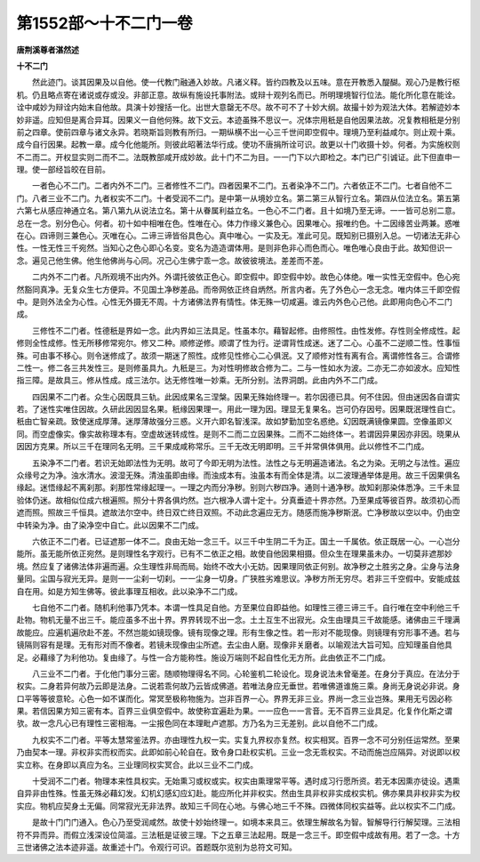 第1552部～十不二门一卷
==========================

**唐荆溪尊者湛然述**

**十不二门**


　　然此迹门。谈其因果及以自他。使一代教门融通入妙故。凡诸义释。皆约四教及以五味。意在开教悉入醍醐。观心乃是教行枢机。仍且略点寄在诸说或存或没。非部正意。故纵有施设托事附法。或辩十观列名而已。所明理境智行位法。能化所化意在能诠。诠中咸妙为辩诠内始末自他故。具演十妙搜括一化。出世大意罄无不尽。故不可不了十妙大纲。故撮十妙为观法大体。若解迹妙本妙非遥。应知但是离合异耳。因果义一自他何殊。故下文云。本迹虽殊不思议一。况体宗用秖是自他因果法故。况复教相秖是分别前之四章。使前四章与诸文永异。若晓斯旨则教有所归。一期纵横不出一心三千世间即空假中。理境乃至利益咸尔。则止观十乘。成今自行因果。起教一章。成今化他能所。则彼此昭著法华行成。使功不唐捐所诠可识。故更以十门收摄十妙。何者。为实施权则不二而二。开权显实则二而不二。法既教部咸开成妙故。此十门不二为目。一一门下以六即检之。本门已广引诚证。此下但直申一理。使一部经旨皎在目前。

　　一者色心不二门。二者内外不二门。三者修性不二门。四者因果不二门。五者染净不二门。六者依正不二门。七者自他不二门。八者三业不二门。九者权实不二门。十者受润不二门。是中第一从境妙立名。第二第三从智行立名。第四从位法立名。第五第六第七从感应神通立名。第八第九从说法立名。第十从眷属利益立名。一色心不二门者。且十如境乃至无谛。一一皆可总别二意。总在一念。别分色心。何者。初十如中相唯在色。性唯在心。体力作缘义兼色心。因果唯心。报唯约色。十二因缘苦业两兼。惑唯在心。四谛则三兼色心。灭唯在心。二谛三谛皆俗具色心。真中唯心。一实及无。准此可见。既知别已摄别入总。一切诸法无非心性。一性无性三千宛然。当知心之色心即心名变。变名为造造谓体用。是则非色非心而色而心。唯色唯心良由于此。故知但识一念。遍见己他生佛。他生他佛尚与心同。况己心生佛宁乖一念。故彼彼境法。差差而不差。

　　二内外不二门者。凡所观境不出内外。外谓托彼依正色心。即空假中。即空假中妙。故色心体绝。唯一实性无空假中。色心宛然豁同真净。无复众生七方便异。不见国土净秽差品。而帝网依正终自炳然。所言内者。先了外色心一念无念。唯内体三千即空假中。是则外法全为心性。心性无外摄无不周。十方诸佛法界有情性。体无殊一切咸遍。谁云内外色心己他。此即用向色心不二门成。

　　三修性不二门者。性德秖是界如一念。此内界如三法具足。性虽本尔。藉智起修。由修照性。由性发修。存性则全修成性。起修则全性成修。性无所移修常宛尔。修又二种。顺修逆修。顺谓了性为行。逆谓背性成迷。迷了二心。心虽不二逆顺二性。性事恒殊。可由事不移心。则令迷修成了。故须一期迷了照性。成修见性修心二心俱泯。又了顺修对性有离有合。离谓修性各三。合谓修二性一。修二各三共发性三。是则修虽具九。九秖是三。为对性明修故合修为二。二与一性如水为波。二亦无二亦如波水。应知性指三障。是故具三。修从性成。成三法尔。达无修性唯一妙乘。无所分别。法界洞朗。此由内外不二门成。

　　四因果不二门者。众生心因既具三轨。此因成果名三涅槃。因果无殊始终理一。若尔因德已具。何不住因。但由迷因各自谓实若。了迷性实唯住因故。久研此因因显名果。秖缘因果理一。用此一理为因。理显无复果名。岂可仍存因号。因果既泯理性自亡。秖由亡智亲疏。致使迷成厚薄。迷厚薄故强分三惑。义开六即名智浅深。故如梦勤加空名惑绝。幻因既满镜像果圆。空像虽即义同。而空虚像实。像实故称理本有。空虚故迷转成性。是则不二而二立因果殊。二而不二始终体一。若谓因异果因亦非因。晓果从因因方克果。所以三千在理同名无明。三千果成咸称常乐。三千无改无明即明。三千并常俱体俱用。此以修性不二门成。

　　五染净不二门者。若识无始即法性为无明。故可了今即无明为法性。法性之与无明遍造诸法。名之为染。无明之与法性。遍应众缘号之为净。浊水清水。波湿无殊。清浊虽即由缘。而浊成本有。浊虽本有而全体是清。以二波理通举体是用。故三千因果俱名缘起。迷悟缘起不离刹那。刹那性常缘起理一。一理之内而分净秽。别则六秽四净。通则十通净秽。故知刹那染体悉净。三千未显验体仍迷。故相似位成六根遍照。照分十界各俱灼然。岂六根净人谓十定十。分真垂迹十界亦然。乃至果成等彼百界。故须初心而遮而照。照故三千恒具。遮故法尔空中。终日双亡终日双照。不动此念遍应无方。随感而施净秽斯泯。亡净秽故以空以中。仍由空中转染为净。由了染净空中自亡。此以因果不二门成。

　　六依正不二门者。已证遮那一体不二。良由无始一念三千。以三千中生阴二千为正。国土一千属依。依正既居一心。一心岂分能所。虽无能所依正宛然。是则理性名字观行。已有不二依正之相。故使自他因果相摄。但众生在理果虽未办。一切莫非遮那妙境。然应复了诸佛法体非遍而遍。众生理性非局而局。始终不改大小无妨。因果理同依正何别。故净秽之土胜劣之身。尘身与法身量同。尘国与寂光无异。是则一一尘刹一切刹。一一尘身一切身。广狭胜劣难思议。净秽方所无穷尽。若非三千空假中。安能成兹自在用。如是方知生佛等。彼此事理互相收。此以染净不二门成。

　　七自他不二门者。随机利他事乃凭本。本谓一性具足自他。方至果位自即益他。如理性三德三谛三千。自行唯在空中利他三千赴物。物机无量不出三千。能应虽多不出十界。界界转现不出一念。土土互生不出寂光。众生由理具三千故能感。诸佛由三千理满故能应。应遍机遍欣赴不差。不然岂能如镜现像。镜有现像之理。形有生像之性。若一形对不能现像。则镜理有穷形事不通。若与镜隔则容有是理。无有形对而不像者。若镜未现像由尘所遮。去尘由人磨。现像非关磨者。以喻观法大旨可知。应知理虽自他具足。必藉缘了为利他功。复由缘了。与性一合方能称性。施设万端则不起自性化无方所。此由依正不二门成。

　　八三业不二门者。于化他门事分三密。随顺物理得名不同。心轮鉴机二轮设化。现身说法未曾毫差。在身分于真应。在法分于权实。二身若异何故乃云即是法身。二说若乖何故乃云皆成佛道。若唯法身应无垂世。若唯佛道谁施三乘。身尚无身说必非说。身口平等等彼意轮。心色一如不谋而化。常冥至极称物施为。岂非百界一心。界界无非三业。界尚一念三业岂殊。果用无亏因必称果。若信因果方知三密有本。百界三业俱空假中。故使称宜遍赴为果。一一应色一一言音。无不百界三业具足。化复作化斯之谓欤。故一念凡心已有理性三密相海。一尘报色同在本理毗卢遮那。方乃名为三无差别。此以自他不二门成。

　　九权实不二门者。平等太慧常鉴法界。亦由理性九权一实。实复九界权亦复然。权实相冥。百界一念不可分别任运常然。至果乃由契本一理。非权非实而权而实。此即如前心轮自在。致令身口赴权实机。三业一念无乖权实。不动而施岂应隔异。对说即以权实立称。在身即以真应为名。三业理同权实冥合。此以三业不二门成。

　　十受润不二门者。物理本来性具权实。无始熏习或权或实。权实由熏理常平等。遇时成习行愿所资。若无本因熏亦徒设。遇熏自异非由性殊。性虽无殊必藉幻发。幻机幻感幻应幻赴。能应所化并非权实。然由生具非权非实成权实机。佛亦果具非权非实为权实应。物机应契身土无偏。同常寂光无非法界。故知三千同在心地。与佛心地三千不殊。四微体同权实益等。此以权实不二门成。

　　是故十门门门通入。色心乃至受润咸然。故使十妙始终理一。如境本来具三。依理生解故名为智。智解导行行解契理。三法相符不异而异。而假立浅深设位简滥。三法秖是证彼三理。下之五章三法起用。既是一念三千。即空假中成故有用。若了一念。十方三世诸佛之法本迹非遥。故重述十门。令观行可识。首题既尔览别为总符文可知。
